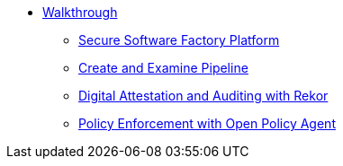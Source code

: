 * xref:walkthrough.adoc[Walkthrough]
** xref:platform.adoc#platform[Secure Software Factory Platform]
** xref:pipeline.adoc#pipeline[Create and Examine Pipeline]
** xref:audit.adoc#audit[Digital Attestation and Auditing with Rekor]
** xref:enforce.adoc#enforce[Policy Enforcement with Open Policy Agent]